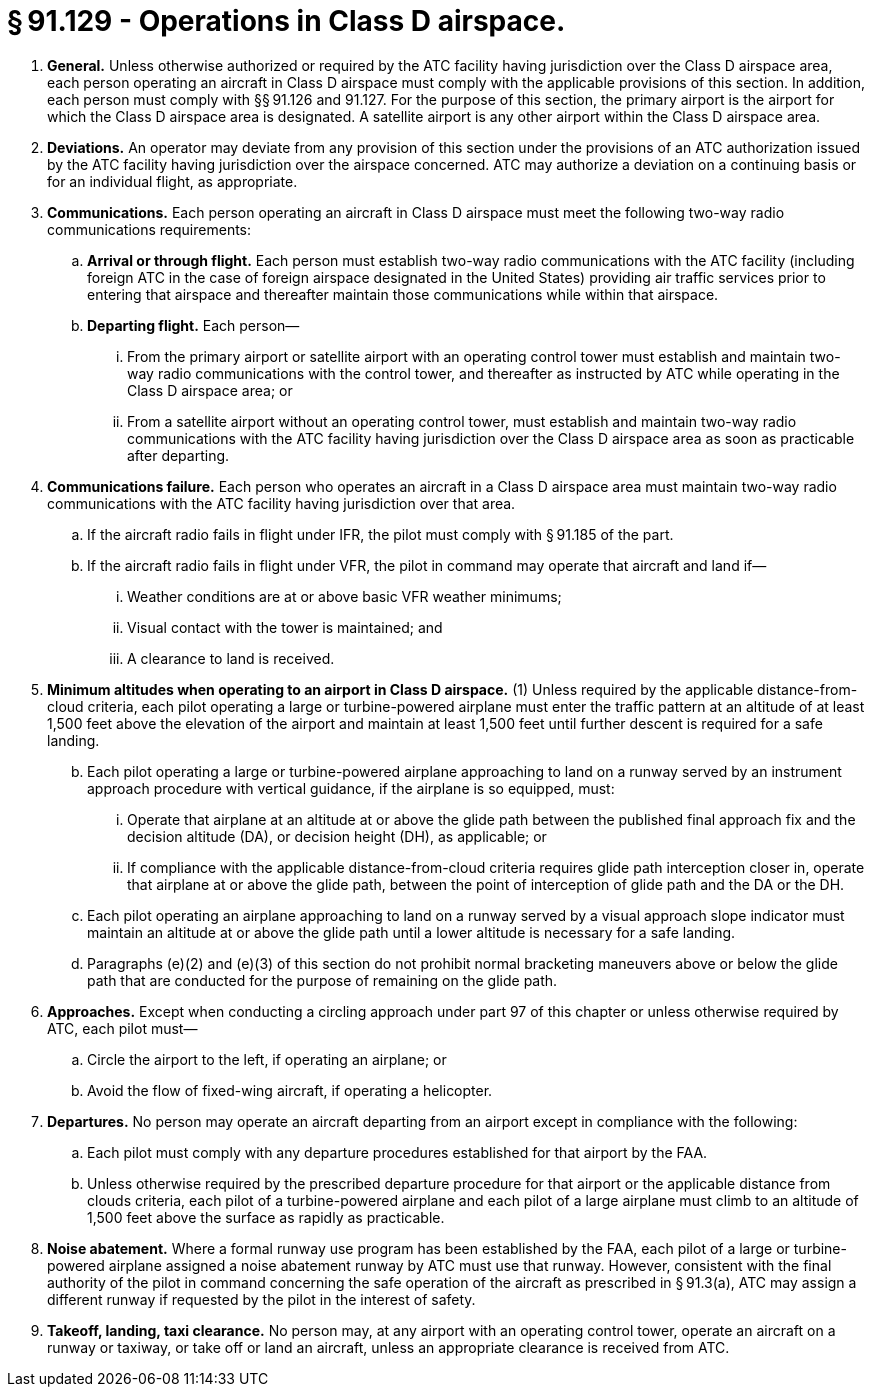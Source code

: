 # § 91.129 - Operations in Class D airspace.

[start=1,loweralpha]
. *General.* Unless otherwise authorized or required by the ATC facility having jurisdiction over the Class D airspace area, each person operating an aircraft in Class D airspace must comply with the applicable provisions of this section. In addition, each person must comply with §§ 91.126 and 91.127. For the purpose of this section, the primary airport is the airport for which the Class D airspace area is designated. A satellite airport is any other airport within the Class D airspace area.
. *Deviations.* An operator may deviate from any provision of this section under the provisions of an ATC authorization issued by the ATC facility having jurisdiction over the airspace concerned. ATC may authorize a deviation on a continuing basis or for an individual flight, as appropriate.
. *Communications.* Each person operating an aircraft in Class D airspace must meet the following two-way radio communications requirements:
[start=1,arabic]
.. *Arrival or through flight.* Each person must establish two-way radio communications with the ATC facility (including foreign ATC in the case of foreign airspace designated in the United States) providing air traffic services prior to entering that airspace and thereafter maintain those communications while within that airspace.
.. *Departing flight.* Each person—
[start=1,lowerroman]
... From the primary airport or satellite airport with an operating control tower must establish and maintain two-way radio communications with the control tower, and thereafter as instructed by ATC while operating in the Class D airspace area; or
... From a satellite airport without an operating control tower, must establish and maintain two-way radio communications with the ATC facility having jurisdiction over the Class D airspace area as soon as practicable after departing.
. *Communications failure.* Each person who operates an aircraft in a Class D airspace area must maintain two-way radio communications with the ATC facility having jurisdiction over that area.
[start=1,arabic]
.. If the aircraft radio fails in flight under IFR, the pilot must comply with § 91.185 of the part.
.. If the aircraft radio fails in flight under VFR, the pilot in command may operate that aircraft and land if—
[start=1,lowerroman]
... Weather conditions are at or above basic VFR weather minimums;
... Visual contact with the tower is maintained; and
... A clearance to land is received.
. *Minimum altitudes when operating to an airport in Class D airspace.* (1) Unless required by the applicable distance-from-cloud criteria, each pilot operating a large or turbine-powered airplane must enter the traffic pattern at an altitude of at least 1,500 feet above the elevation of the airport and maintain at least 1,500 feet until further descent is required for a safe landing.
[start=2,arabic]
.. Each pilot operating a large or turbine-powered airplane approaching to land on a runway served by an instrument approach procedure with vertical guidance, if the airplane is so equipped, must:
[start=1,lowerroman]
... Operate that airplane at an altitude at or above the glide path between the published final approach fix and the decision altitude (DA), or decision height (DH), as applicable; or
... If compliance with the applicable distance-from-cloud criteria requires glide path interception closer in, operate that airplane at or above the glide path, between the point of interception of glide path and the DA or the DH.
.. Each pilot operating an airplane approaching to land on a runway served by a visual approach slope indicator must maintain an altitude at or above the glide path until a lower altitude is necessary for a safe landing.
.. Paragraphs (e)(2) and (e)(3) of this section do not prohibit normal bracketing maneuvers above or below the glide path that are conducted for the purpose of remaining on the glide path.
. *Approaches.* Except when conducting a circling approach under part 97 of this chapter or unless otherwise required by ATC, each pilot must—
[start=1,arabic]
.. Circle the airport to the left, if operating an airplane; or
.. Avoid the flow of fixed-wing aircraft, if operating a helicopter.
. *Departures.* No person may operate an aircraft departing from an airport except in compliance with the following:
[start=1,arabic]
.. Each pilot must comply with any departure procedures established for that airport by the FAA.
.. Unless otherwise required by the prescribed departure procedure for that airport or the applicable distance from clouds criteria, each pilot of a turbine-powered airplane and each pilot of a large airplane must climb to an altitude of 1,500 feet above the surface as rapidly as practicable.
. *Noise abatement.* Where a formal runway use program has been established by the FAA, each pilot of a large or turbine-powered airplane assigned a noise abatement runway by ATC must use that runway. However, consistent with the final authority of the pilot in command concerning the safe operation of the aircraft as prescribed in § 91.3(a), ATC may assign a different runway if requested by the pilot in the interest of safety.
. *Takeoff, landing, taxi clearance.* No person may, at any airport with an operating control tower, operate an aircraft on a runway or taxiway, or take off or land an aircraft, unless an appropriate clearance is received from ATC.

